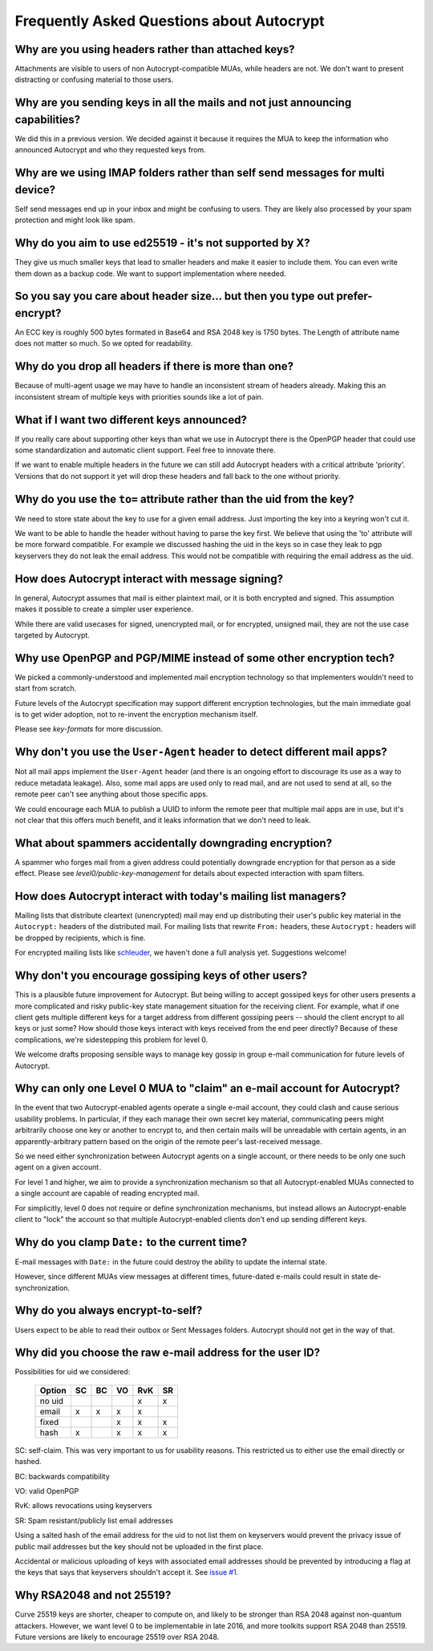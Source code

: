 Frequently Asked Questions about Autocrypt
==========================================

Why are you using headers rather than attached keys?
----------------------------------------------------

Attachments are visible to users of non Autocrypt-compatible MUAs,
while headers are not.  We don't want to present distracting or
confusing material to those users.

Why are you sending keys in all the mails and not just announcing capabilities?
-------------------------------------------------------------------------------

We did this in a previous version. We decided against it because it
requires the MUA to keep the information who announced Autocrypt and
who they requested keys from.


Why are we using IMAP folders rather than self send messages for multi device?
------------------------------------------------------------------------------

Self send messages end up in your inbox and might be confusing to
users. They are likely also processed by your spam protection and
might look like spam.


Why do you aim to use ed25519 - it's not supported by X?
--------------------------------------------------------

They give us much smaller keys that lead to smaller headers and make
it easier to include them. You can even write them down as a backup
code.  We want to support implementation where needed.


So you say you care about header size... but then you type out prefer-encrypt?
------------------------------------------------------------------------------

An ECC key is roughly 500 bytes formated in Base64 and RSA 2048 key is
1750 bytes.  The Length of attribute name does not matter so much. So
we opted for readability.


Why do you drop all headers if there is more than one?
------------------------------------------------------

Because of multi-agent usage we may have to handle an inconsistent stream of
headers already. Making this an inconsistent stream of multiple keys with
priorities sounds like a lot of pain.

What if I want two different keys announced?
--------------------------------------------

If you really care about supporting other keys than what we use in
Autocrypt there is the OpenPGP header that could use some standardization and
automatic client support. Feel free to innovate there.

If we want to enable multiple headers in the future we can still add Autocrypt
headers with a critical attribute 'priority'. Versions that do not support it
yet will drop these headers and fall back to the one without priority.


Why do you use the ``to=`` attribute rather than the uid from the key?
----------------------------------------------------------------------

We need to store state about the key to use for a given email
address. Just importing the key into a keyring won't cut it.

We want to be able to handle the header without having to parse the
key first.  We believe that using the 'to' attribute will be more
forward compatible. For example we discussed hashing the uid in the
keys so in case they leak to pgp keyservers they do not leak the email
address. This would not be compatible with requiring the email address
as the uid.

How does Autocrypt interact with message signing?
-------------------------------------------------

In general, Autocrypt assumes that mail is either plaintext mail, or
it is both encrypted and signed.  This assumption makes it possible to
create a simpler user experience.

While there are valid usecases for signed, unencrypted mail, or for
encrypted, unsigned mail, they are not the use case targeted by
Autocrypt.

Why use OpenPGP and PGP/MIME instead of some other encryption tech?
-------------------------------------------------------------------

We picked a commonly-understood and implemented mail encryption
technology so that implementers wouldn't need to start from scratch.

Future levels of the Autocrypt specification may support different
encryption technologies, but the main immediate goal is to get wider
adoption, not to re-invent the encryption mechanism itself.

Please see `key-formats` for more discussion.

Why don't you use the ``User-Agent`` header to detect different mail apps?
--------------------------------------------------------------------------

Not all mail apps implement the ``User-Agent`` header (and there is an
ongoing effort to discourage its use as a way to reduce metadata
leakage).  Also, some mail apps are used only to read mail, and are
not used to send at all, so the remote peer can't see anything about
those specific apps.

We could encourage each MUA to publish a UUID to inform the remote
peer that multiple mail apps are in use, but it's not clear that this
offers much benefit, and it leaks information that we don't need to
leak.

What about spammers accidentally downgrading encryption?
--------------------------------------------------------

A spammer who forges mail from a given address could potentially
downgrade encryption for that person as a side effect.  Please see
`level0/public-key-management` for details about expected interaction
with spam filters.

How does Autocrypt interact with today's mailing list managers?
---------------------------------------------------------------

Mailing lists that distribute cleartext (unencrypted) mail may end up
distributing their user's public key material in the ``Autocrypt:``
headers of the distributed mail.  For mailing lists that rewrite
``From:`` headers, these ``Autocrypt:`` headers will be dropped by
recipients, which is fine.  

For encrypted mailing lists like `schleuder
<http://schleuder2.nadir.org/>`_, we haven't done a full analysis yet.
Suggestions welcome!

Why don't you encourage gossiping keys of other users?
------------------------------------------------------

This is a plausible future improvement for Autocrypt.  But being
willing to accept gossiped keys for other users presents a more
complicated and risky public-key state management situation for the
receiving client.  For example, what if one client gets multiple
different keys for a target address from different gossiping peers --
should the client encrypt to all keys or just some?  How should those
keys interact with keys received from the end peer directly? Because
of these complications, we're sidestepping this problem for level 0.

We welcome drafts proposing sensible ways to manage key gossip in
group e-mail communication for future levels of Autocrypt.

Why can only one Level 0 MUA to "claim" an e-mail account for Autocrypt?
------------------------------------------------------------------------

In the event that two Autocrypt-enabled agents operate a single
e-mail account, they could clash and cause serious usability problems.
In particular, if they each manage their own secret key material,
communicating peers might arbitrarily choose one key or another to
encrypt to, and then certain mails will be unreadable with certain
agents, in an apparently-arbitrary pattern based on the origin of the
remote peer's last-received message.

So we need either synchronization between Autocrypt agents on a single
account, or there needs to be only one such agent on a given account.

For level 1 and higher, we aim to provide a synchronization mechanism
so that all Autocrypt-enabled MUAs connected to a single account are
capable of reading encrypted mail.

For simplicitly, level 0 does not require or define synchronization
mechanisms, but instead allows an Autocrypt-enable client to "lock"
the account so that multiple Autocrypt-enabled clients don't end up
sending different keys.

.. todo::

   Describe the tradeoffs and workflow for level-0 agents sharing an
   account with future level-1 clients, or failure modes (e.g. lockout
   by an agent you no longer use)


Why do you clamp ``Date:`` to the current time?
-----------------------------------------------

E-mail messages with ``Date:`` in the future could destroy the ability
to update the internal state.

However, since different MUAs view messages at different times,
future-dated e-mails could result in state de-synchronization.

.. todo::

   deeper analysis of this state de-sync issue with future-dated
   e-mails, or alternate, more-stable approaches to dealing with wrong
   ``Date:`` headers.

Why do you always encrypt-to-self?
----------------------------------

Users expect to be able to read their outbox or Sent Messages folders.
Autocrypt should not get in the way of that.


Why did you choose the raw e-mail address for the user ID?
----------------------------------------------------------

Possibilities for uid we considered:

 ======= == == == === ==
 Option  SC BC VO RvK SR
 ======= == == == === ==
 no uid            x  x
 email   x  x   x  x
 fixed         x   x  x
 hash    x      x   x x
 ======= == == == === ==

SC: self-claim. This was very important to us for usability
reasons. This restricted us to either use the email directly or
hashed.

BC: backwards compatibility

VO: valid OpenPGP

RvK: allows revocations using keyservers

SR: Spam resistant/publicly list email addresses

Using a salted hash of the email address for the uid to not list them
on keyservers would prevent the privacy issue of public mail addresses
but the key should not be uploaded in the first place.

Accidental or malicious uploading of keys with associated email
addresses should be prevented by introducing a flag at the keys that
says that keyservers shouldn't accept it.  See `issue #1
<https://github.com/autocrypt/autocrypt/issues/1>`_.


Why RSA2048 and not 25519?
--------------------------

Curve 25519 keys are shorter, cheaper to compute on, and likely to be
stronger than RSA 2048 against non-quantum attackers.  However, we
want level 0 to be implementable in late 2016, and more toolkits
support RSA 2048 than 25519.  Future versions are likely to encourage
25519 over RSA 2048.
